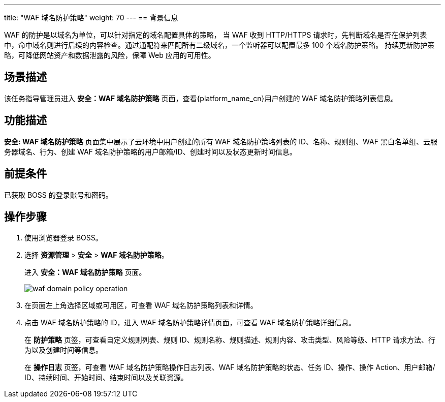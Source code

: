 ---
title: "WAF 域名防护策略"
weight: 70
---
== 背景信息

WAF 的防护是以域名为单位，可以针对指定的域名配置具体的策略， 当 WAF 收到 HTTP/HTTPS 请求时，先判断域名是否在保护列表中，命中域名则进行后续的内容检查。通过通配符来匹配所有二级域名，一个监听器可以配置最多 100 个域名防护策略。 持续更新防护策略，可降低网站资产和数据泄露的风险，保障 Web 应用的可用性。

== 场景描述

该任务指导管理员进入 *安全：WAF 域名防护策略* 页面，查看{platform_name_cn}用户创建的 WAF 域名防护策略列表信息。

== 功能描述

*安全: WAF 域名防护策略* 页面集中展示了云环境中用户创建的所有 WAF 域名防护策略列表的 ID、名称、规则组、WAF 黑白名单组、云服务器域名、行为、创建 WAF 域名防护策略的用户邮箱/ID、创建时间以及状态更新时间信息。

== 前提条件

已获取 BOSS 的登录账号和密码。

== 操作步骤

. 使用浏览器登录 BOSS。
. 选择 *资源管理* > *安全* > *WAF 域名防护策略*。
+
进入 *安全：WAF 域名防护策略* 页面。
+
image::/images/boss/manual/resource_mgt/waf_domain_policy_operation.png[]

. 在页面左上角选择区域或可用区，可查看 WAF 域名防护策略列表和详情。
. 点击 WAF 域名防护策略的 ID，进入 WAF 域名防护策略详情页面，可查看 WAF 域名防护策略详细信息。
+
在 *防护策略* 页签，可查看自定义规则列表、规则 ID、规则名称、规则描述、规则内容、攻击类型、风险等级、HTTP 请求方法、行为以及创建时间等信息。
+
在 *操作日志* 页签，可查看 WAF 域名防护策略操作日志列表、WAF 域名防护策略的状态、任务 ID、操作、操作 Action、用户邮箱/ ID、持续时间、开始时间、结束时间以及关联资源。
